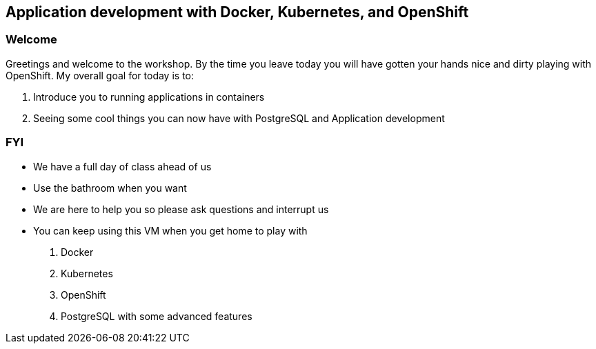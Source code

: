 == Application development with Docker, Kubernetes, and OpenShift

=== Welcome

Greetings and welcome to the workshop. By the time you leave today you will have gotten your hands nice and dirty playing with OpenShift. My overall goal for today is to:

1. Introduce you to running applications in containers
2. Seeing some cool things you can now have with PostgreSQL and Application development

=== FYI

* We have a full day of class ahead of us 
* Use the bathroom when you want
* We are here to help you so please ask questions and interrupt us
* You can keep using this VM when you get home to play with
    1. Docker
    2. Kubernetes
    3. OpenShift
    4. PostgreSQL with some advanced features



<<<